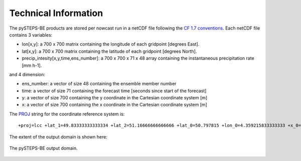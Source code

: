 Technical Information
======================

The pySTEPS-BE products are stored per nowcast run in a netCDF file following the `CF 1.7 conventions <https://cfconventions.org/Data/cf-conventions/cf-conventions-1.7/cf-conventions.html>`_. 
Each netCDF file contains 3 variables:

* lon[x,y]: a 700 x 700 matrix containing the longitude of each gridpoint [degrees East].
* lat[x,y]: a 700 x 700 matrix containing the latitude of each gridpoint [degrees North].
* precip_intesity[x,y,time,ens_number]: a 700 x 700 x 71 x 48 array containing the instantaneous precipitation rate [mm h-1].

and 4 dimension:

* ens_number: a vector of size 48 containing the ensemble member number
* time: a vector of size 71 containing the forecast time [seconds since start of the forecast]
* y: a vector of size 700 containing the y coordinate in the Cartesian coordinate system [m]
* x: a vector of size 700 containing the x coordinate in the Cartesian coordinate system [m]

The `PROJ <https://proj.org>`_ string for the coordinate reference system is::

  +proj=lcc +lat_1=49.83333333333334 +lat_2=51.16666666666666 +lat_0=50.797815 +lon_0=4.359215833333333 +x_0=649328 +y_0=665262 +ellps=GRS80 +towgs84=0,0,0,0,0,0,0 +units=m +no_defs

The extent of the output domain is shown here:

.. _domainexample:

.. figure:: figures/qpe_domain.png
   :alt: The pySTEPS-BE output domain
   :align: center
   :width: 400px
   
   The pySTEPS-BE output domain.


